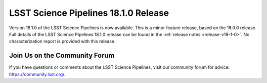 #####################################
LSST Science Pipelines 18.1.0 Release
#####################################

Version 18.1.0 of the LSST Science Pipelines is now available.
This is a minor feature release, based on the 18.0.0 release.
Full details of the LSST Science Pipelines 18.1.0 release can be found in the :ref:`release notes <release-v18-1-0>`.
No characterization report is provided with this release.

Join Us on the Community Forum
==============================

If you have questions or comments about the LSST Science Pipelines,
visit our community forum for advice: https://community.lsst.org/.
